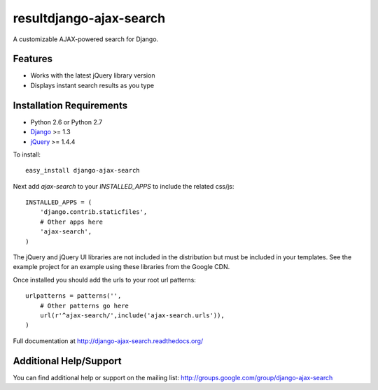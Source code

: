 resultdjango-ajax-search
===================

A customizable AJAX-powered search for Django.

Features
-----------------------------------

- Works with the latest jQuery library version
- Displays instant search results as you type


Installation Requirements
-----------------------------------

- Python 2.6 or Python 2.7
- `Django <http://www.djangoproject.com/>`_ >= 1.3
- `jQuery <http://jquery.com/>`_ >= 1.4.4

To install::
    
    easy_install django-ajax-search

Next add `ajax-search` to your `INSTALLED_APPS` to include the related css/js::

    INSTALLED_APPS = (
        'django.contrib.staticfiles',
        # Other apps here
        'ajax-search',
    )

The jQuery and jQuery UI libraries are not included in the distribution but must be included
in your templates. See the example project for an example using these libraries from the
Google CDN.

Once installed you should add the urls to your root url patterns::

    urlpatterns = patterns('',
        # Other patterns go here
        url(r'^ajax-search/',include('ajax-search.urls')),
    )

Full documentation at http://django-ajax-search.readthedocs.org/
	
Additional Help/Support
-----------------------------------

You can find additional help or support on the mailing list: http://groups.google.com/group/django-ajax-search

